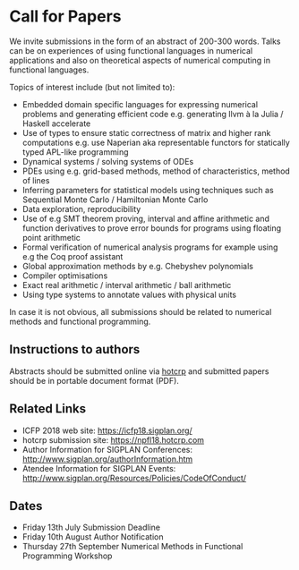 * Call for Papers

We invite submissions in the form of an abstract of 200-300
words. Talks can be on experiences of using functional languages in
numerical applications and also on theoretical aspects of numerical
computing in functional languages.

Topics of interest include (but not limited to):

 * Embedded domain specific languages for expressing numerical
   problems and generating efficient code e.g. generating llvm à la
   Julia / Haskell accelerate
 * Use of types to ensure static correctness of matrix and higher rank
   computations e.g. use Naperian aka representable functors for
   statically typed APL-like programming
 * Dynamical systems / solving systems of ODEs
 * PDEs using e.g. grid-based methods, method of characteristics,
   method of lines
 * Inferring parameters for statistical models using techniques such
   as Sequential Monte Carlo / Hamiltonian Monte Carlo
 * Data exploration, reproducibility
 * Use of e.g SMT theorem proving, interval and affine arithmetic and
   function derivatives to prove error bounds for programs using
   floating point arithmetic
 * Formal verification of numerical analysis programs for example
   using e.g the Coq proof assistant
 * Global approximation methods by e.g. Chebyshev polynomials
 * Compiler optimisations
 * Exact real arithmetic / interval arithmetic / ball arithmetic
 * Using type systems to annotate values with physical units

In case it is not obvious, all submissions should be related to
numerical methods and functional programming.

** Instructions to authors

Abstracts should be submitted online via [[https://npfl18.hotcrp.com][hotcrp]] and submitted papers
should be in portable document format (PDF).

** Related Links

 * ICFP 2018 web site: https://icfp18.sigplan.org/
 * hotcrp submission site: https://npfl18.hotcrp.com
 * Author Information for SIGPLAN Conferences: http://www.sigplan.org/authorInformation.htm
 * Atendee Information for SIGPLAN Events: http://www.sigplan.org/Resources/Policies/CodeOfConduct/

** Dates

 * Friday 13th July Submission Deadline
 * Friday 10th August Author Notification
 * Thursday 27th September Numerical Methods in Functional Programming Workshop

